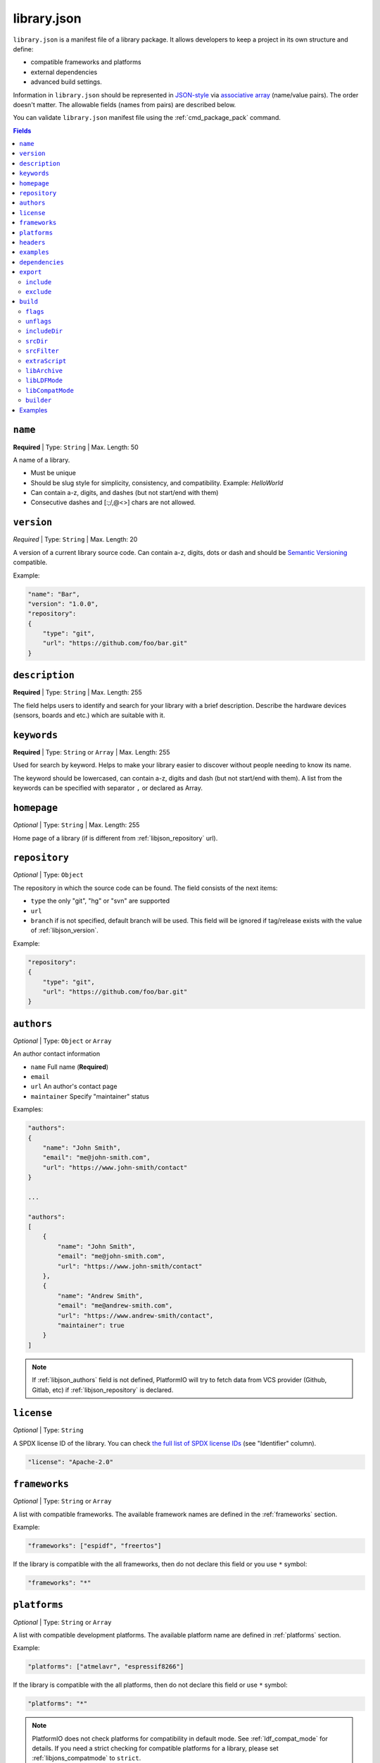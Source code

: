 ..  Copyright (c) 2014-present PlatformIO <contact@platformio.org>
    Licensed under the Apache License, Version 2.0 (the "License");
    you may not use this file except in compliance with the License.
    You may obtain a copy of the License at
       http://www.apache.org/licenses/LICENSE-2.0
    Unless required by applicable law or agreed to in writing, software
    distributed under the License is distributed on an "AS IS" BASIS,
    WITHOUT WARRANTIES OR CONDITIONS OF ANY KIND, either express or implied.
    See the License for the specific language governing permissions and
    limitations under the License.

.. _library_json:

library.json
============

``library.json`` is a manifest file of a library package. It allows developers
to keep a project in its own structure and define:

* compatible frameworks and platforms
* external dependencies
* advanced build settings.

Information in ``library.json`` should be represented in `JSON-style <http://en.wikipedia.org/wiki/JSON>`_
via `associative array <http://en.wikipedia.org/wiki/Associative_array>`_
(name/value pairs). The order doesn't matter. The allowable fields
(names from pairs) are described below.

You can validate ``library.json`` manifest file using the :ref:`cmd_package_pack` command.

.. contents:: Fields
    :local:

.. _libjson_name:

``name``
--------

**Required** | Type: ``String`` | Max. Length: 50

A name of a library.

* Must be unique
* Should be slug style for simplicity, consistency, and compatibility.
  Example: *HelloWorld*
* Can contain a-z, digits, and dashes (but not start/end with them)
* Consecutive dashes and [:;/,@<>] chars are not allowed.

.. _libjson_version:

``version``
-----------

*Required* | Type: ``String`` | Max. Length: 20

A version of a current library source code. Can contain a-z, digits, dots or
dash and should be `Semantic Versioning <http://semver.org>`__ compatible.

Example:

.. code-block:: javascript

    "name": "Bar",
    "version": "1.0.0",
    "repository":
    {
        "type": "git",
        "url": "https://github.com/foo/bar.git"
    }

.. _libjson_description:

``description``
---------------

**Required** | Type: ``String`` | Max. Length: 255

The field helps users to identify and search for your library with a brief
description. Describe the hardware devices (sensors, boards and etc.) which
are suitable with it.

.. _libjson_keywords:

``keywords``
------------

**Required** | Type: ``String`` or ``Array`` | Max. Length: 255

Used for search by keyword. Helps to make your library easier to discover
without people needing to know its name.

The keyword should be lowercased, can contain a-z, digits and dash (but not
start/end with them). A list from the keywords can be specified with
separator ``,`` or declared as Array.

``homepage``
------------

*Optional* | Type: ``String`` | Max. Length: 255

Home page of a library (if is different from :ref:`libjson_repository` url).

.. _libjson_repository:

``repository``
--------------

*Optional* | Type: ``Object``

The repository in which the source code can be found. The field consists of the
next items:

* ``type`` the only "git", "hg" or "svn" are supported
* ``url``
* ``branch`` if is not specified, default branch will be used. This field will
  be ignored if tag/release exists with the value of :ref:`libjson_version`.

Example:

.. code-block:: javascript

    "repository":
    {
        "type": "git",
        "url": "https://github.com/foo/bar.git"
    }

.. _libjson_authors:

``authors``
-----------

*Optional* | Type: ``Object`` or ``Array``

An author contact information

* ``name`` Full name (**Required**)
* ``email``
* ``url`` An author's contact page
* ``maintainer`` Specify "maintainer" status

Examples:

.. code-block:: javascript

    "authors":
    {
        "name": "John Smith",
        "email": "me@john-smith.com",
        "url": "https://www.john-smith/contact"
    }

    ...

    "authors":
    [
        {
            "name": "John Smith",
            "email": "me@john-smith.com",
            "url": "https://www.john-smith/contact"
        },
        {
            "name": "Andrew Smith",
            "email": "me@andrew-smith.com",
            "url": "https://www.andrew-smith/contact",
            "maintainer": true
        }
    ]


.. note::
    If :ref:`libjson_authors` field is not defined, PlatformIO will try to fetch data
    from VCS provider (Github, Gitlab, etc) if :ref:`libjson_repository` is declared.

``license``
-----------

*Optional* | Type: ``String``

A SPDX license ID of the library. You can check `the full list of SPDX license IDs <https://spdx.org/licenses/>`_ (see "Identifier" column).

.. code-block:: javascript

    "license": "Apache-2.0"

.. _libjson_frameworks:

``frameworks``
--------------

*Optional* | Type: ``String`` or ``Array``

A list with compatible frameworks. The available framework names are defined in
the :ref:`frameworks` section.

Example:

.. code-block:: javascript

    "frameworks": ["espidf", "freertos"]

If the library is compatible with the all frameworks, then do not declare this field or
you use ``*`` symbol:

.. code-block:: javascript

    "frameworks": "*"

.. _libjson_platforms:

``platforms``
-------------

*Optional* | Type: ``String`` or ``Array``

A list with compatible development platforms. The available platform name are defined
in :ref:`platforms` section.

Example:

.. code-block:: javascript

    "platforms": ["atmelavr", "espressif8266"]

If the library is compatible with the all platforms, then do not declare this field or
use ``*`` symbol:

.. code-block:: javascript

    "platforms": "*"

.. note::
    PlatformIO does not check platforms for compatibility in default mode.
    See :ref:`ldf_compat_mode` for details. If you need a strict checking for compatible
    platforms for a library, please set :ref:`libjons_compatmode` to ``strict``.

``headers``
-----------

*Optional* | Type: ``String`` or ``Array``

A list of header files that can be included in a project source files using
``#include <...>`` directive.

Examples:

.. code-block:: javascript

    "headers": "MyLibrary.h"


.. code-block:: javascript

    "headers": ["FooCore.h", "FooFeature.h"]

.. _libjson_examples:

``examples``
------------

*Optional* | Type: ``Array`` | `Glob Pattern <http://en.wikipedia.org/wiki/Glob_(programming)>`_

A list of example patterns. This field is predefined with default value:

.. code-block:: javascript

    "examples": [
        {
            "name": "Hello",
            "base": "examples/world",
            "files": [
                "platformio.ini",
                "include/world.h",
                "src/world.c",
                "README",
                "extra.py"
            ]
        },
        {
            "name": "Blink",
            "base": "examples/blink",
            "files": ["blink.cpp", "blink.h"]
        }
    ]

.. _libjson_dependencies:

``dependencies``
----------------

*Optional* | Type: ``Array`` or ``Object``

A list of dependent libraries. They will be installed automatically with
:ref:`cmd_lib_install` command.

Allowed requirements for dependent library:

* ``owner`` | Type: ``String`` – an owner name (username) from the PlatformIO Registry
* ``name`` | Type: ``String`` – library name
* ``version`` | Type: ``String`` – version or version range in SemVer format
* ``frameworks`` | Type: ``String`` or ``Array`` – project compatible :ref:`frameworks`
* ``platforms`` | Type: ``String`` or ``Array`` – project compatible :ref:`platforms`

The ``version`` supports `Semantic Versioning <https://devhints.io/semver>`__ (
``<major>.<minor>.<patch>``) and can take any of the following forms:

* ``1.2.3`` - an exact version number. Use only this exact version
* ``^1.2.3`` - any compatible version (exact version for ``1.x.x`` versions
* ``~1.2.3`` - any version with the same major and minor versions, and an
  equal or greater patch version
* ``>1.2.3`` - any version greater than ``1.2.3``. ``>=``, ``<``, and ``<=``
  are also possible
* ``>0.1.0,!=0.2.0,<0.3.0`` - any version greater than ``0.1.0``, not equal to
  ``0.2.0`` and less than ``0.3.0``

The rest possible values including VCS repository URLs are documented in
:ref:`cmd_lib_install` command.


Example:

.. code-block:: javascript

    "dependencies":
    [
        {
            "owner": "bblanchon",
            "name": "ArduinoJson",
            "version": "^6.16.1"
        },
        {
            "owner": "me-no-dev",
            "name": "AsyncTCP",
            "version": "*",
            "platforms": ["espressif32"]
        },
        {
            "name": "external-repo",
            "version": "https://github.com/user/package.git#1.2.3"
        },
        {
            "name": "external-zip",
            "version": "https://github.com/me-no-dev/AsyncTCP/archive/master.zip"
        }
    ]

A short definition of dependencies is allowed:

.. code-block:: javascript

    "dependencies":
    {
        "bblanchon/ArduinoJson": "^6.16.1",
        "me-no-dev/AsyncTCP": "*",
        "external-repo": "https://github.com/user/package.git#1.2.3",
        "external-zip": "https://github.com/me-no-dev/AsyncTCP/archive/master.zip"
    }

.. _libjson_export:

``export``
----------

*Optional* | Type: ``Object``

This option is useful if you need to exclude extra data (test code, docs, images, PDFs, etc).
It allows one to reduce the size of the final archive.

To check which files will be included in the final packages, please use
:ref:`cmd_package_pack` command.

Possible options:

.. contents::
    :local:

``include``
~~~~~~~~~~~

*Optional* | Type: ``Array`` | `Glob Pattern <http://en.wikipedia.org/wiki/Glob_(programming)>`_

Export only files that matched declared patterns.

**Pattern Meaning**

.. list-table::
    :header-rows:  1

    * - Pattern
      - Meaning
    * - ``*``
      - matches everything
    * - ``?``
      - matches any single character
    * - ``[seq]``
      - matches any character in seq
    * - ``[!seq]``
      - matches any character not in seq

Example:

.. code-block:: javascript

    "export": {
        "include":
        [
            "dir/*.[ch]pp",
            "dir/examples/*",
            "*/*/*.h"
        ]
    }


``exclude``
~~~~~~~~~~~

*Optional* | Type: ``Array`` | `Glob Pattern <http://en.wikipedia.org/wiki/Glob_(programming)>`_

Exclude the directories and files which match with ``exclude`` patterns.

.. _libjson_build:

``build``
---------

*Optional* | Type: ``Object``

Specify advanced settings, options and flags for the build system. Possible
options:

.. contents::
    :local:

``flags``
~~~~~~~~~

*Optional* | Type: ``String`` or ``Array``

Extra flags to control preprocessing, compilation, assembly and linking
processes. More details :ref:`projectconf_build_flags`.

``unflags``
~~~~~~~~~~~

*Optional* | Type: ``String`` or ``Array``

Remove base/initial flags which were set by development platform. More
details :ref:`projectconf_build_unflags`.

``includeDir``
~~~~~~~~~~~~~~

*Optional* | Type: ``String``

Custom location of library header files. A default value is ``include`` and
means that folder is located in the root of a library.

``srcDir``
~~~~~~~~~~

*Optional* | Type: ``String``

Custom location of library source code. A default value is ``src`` and
means that folder is located in the root of a library.

``srcFilter``
~~~~~~~~~~~~~

*Optional* | Type: ``String`` or ``Array``

Specify which source files should be included/excluded from build process.
The path in filter should be relative to the ``srcDir`` option of a library.

See syntax in :ref:`projectconf_src_filter`.

Please note that you can generate source filter "on-the-fly" using
``extraScript`` (see below)

``extraScript``
~~~~~~~~~~~~~~~

*Optional* | Type: ``String``

Launch extra script before build process.
More details :ref:`projectconf_extra_scripts`.

**Example** (HAL-based library)

This example demonstrates how to build HAL-dependent source files and
exclude other source files from a build process.

Project structure

.. code::

    ├── lib
    │   ├── README
    │   └── SomeLib
    │       ├── extra_script.py
    │       ├── hal
    │       │   ├── bar
    │       │   │   ├── hal.c
    │       │   │   └── hal.h
    │       │   ├── foo
    │       │       ├── hal.c
    │       │       └── hal.h
    │       ├── library.json
    │       ├── SomeLib.c
    │       └── SomeLib.h
    ├── platformio.ini
    └── src
        └── test.c

``platformio.ini``

.. code-block:: ini

    [env:foo]
    platform = native
    build_flags = -DHAL=foo

    [env:bar]
    platform = native
    build_flags = -DHAL=bar

``library.json``

.. code-block:: ini

    {
        "name": "SomeLib",
        "version": "0.0.0",
        "build": {
            "extraScript": "extra_script.py"
        }
    }

``extra_script.py``

.. code-block:: py

    Import('env')
    from os.path import join, realpath

    # private library flags
    for item in env.get("CPPDEFINES", []):
        if isinstance(item, tuple) and item[0] == "HAL":
            env.Append(CPPPATH=[realpath(join("hal", item[1]))])
            env.Replace(SRC_FILTER=["+<*>", "-<hal*>", "+<hal/%s>" % item[1]])
            break

    # pass flags to a global build environment (for all libraries, etc)
    global_env = DefaultEnvironment()
    global_env.Append(
        CPPDEFINES=[
            ("MQTT_MAX_PACKET_SIZE", 512),
            "ARDUINOJSON_ENABLE_STD_STRING",
            ("BUFFER_LENGTH", 32)
        ]
    )

.. _libjson_archive:

``libArchive``
~~~~~~~~~~~~~~

*Optional* | Type: ``Boolean``

Create an archive (``*.a``, static library) from the object files and link it
into a firmware (program). This is default behavior of PlatformIO Build System
(``"libArchive": true``).

Setting ``"libArchive": false`` will instruct PlatformIO Build System to link object
files directly (in-line). This could be useful if you need to override ``weak``
symbols defined in framework or other libraries.

You can disable library archiving globally using :ref:`projectconf_lib_archive`
option in :ref:`projectconf`.

``libLDFMode``
~~~~~~~~~~~~~~

*Optional* | Type: ``String``

Specify Library Dependency Finder Mode. See :ref:`ldf_mode` for details.

.. _libjons_compatmode:

``libCompatMode``
~~~~~~~~~~~~~~~~~

*Optional* | Type: ``String``

Specify Library Compatibility Mode. See :ref:`ldf_compat_mode` for details.

``builder``
~~~~~~~~~~~

*Optional* | Type: ``String``

Override default ``PlatformIOLibBuilder`` with another builder. Currently supported
builders:

* ``PlatformIOLibBuilder`` (default)
* ``ArduinoLibBuilder``
* ``MbedLibBuilder``

Examples
--------

1. Custom macros/defines

.. code-block:: javascript

    "build": {
        "flags": "-D MYLIB_REV=1.2.3 -DRELEASE"
    }

2. Extra includes for C preprocessor

.. code-block:: javascript

    "build": {
        "flags": [
            "-I inc",
            "-I inc/target_x13"
        ]
    }

3. Force to use ``C99`` standard instead of ``C11``

.. code-block:: javascript

    "build": {
        "unflags": "-std=gnu++11",
        "flags": "-std=c99"
    }

4. Build source files (``c, cpp, h``) at the top level of the library

.. code-block:: javascript

    "build": {
        "srcFilter": [
            "+<*.c>",
            "+<*.cpp>",
            "+<*.h>"
        ]
    }


5. Extend PlatformIO Build System with own extra script

.. code-block:: javascript

    "build": {
        "extraScript": "generate_headers.py"
    }

``generate_headers.py``

.. code-block:: python

    Import('env')
    # print(env.Dump())
    env.Append(
        CPPDEFINES=["HELLO=WORLD", "TAG=1.2.3", "DEBUG"],
        CPPPATH=["inc", "inc/devices"]
    )

    # some python code that generates header files "on-the-fly"
